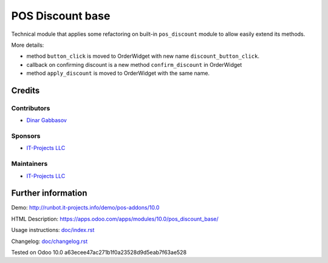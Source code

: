 ===================
 POS Discount base
===================

Technical module that applies some refactoring on built-in ``pos_discount`` module to allow easily extend its methods.

More details:

* method ``button_click`` is moved to OrderWidget with new name ``discount_button_click``.
* callback on confirming discount is a new method ``confirm_discount`` in OrderWidget 
* method ``apply_discount`` is moved to OrderWidget with the same name.

Credits
=======

Contributors
------------
* `Dinar Gabbasov <https://it-projects.info/team/GabbasovDinar>`__

Sponsors
--------
* `IT-Projects LLC <https://it-projects.info>`__

Maintainers
-----------
* `IT-Projects LLC <https://it-projects.info>`__

Further information
===================

Demo: http://runbot.it-projects.info/demo/pos-addons/10.0

HTML Description: https://apps.odoo.com/apps/modules/10.0/pos_discount_base/

Usage instructions: `<doc/index.rst>`_

Changelog: `<doc/changelog.rst>`_

Tested on Odoo 10.0 a63ecee47ac271b1f0a23528d9d5eab7f63ae528
